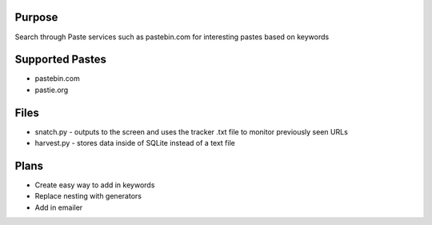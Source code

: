 Purpose
=======
Search through Paste services such as pastebin.com for interesting pastes
based on keywords

Supported Pastes
================
* pastebin.com
* pastie.org

Files
=====
* snatch.py - outputs to the screen and uses the tracker .txt file to monitor previously seen URLs
* harvest.py - stores data inside of SQLite instead of a text file

Plans
=====
* Create easy way to add in keywords
* Replace nesting with generators
* Add in emailer
